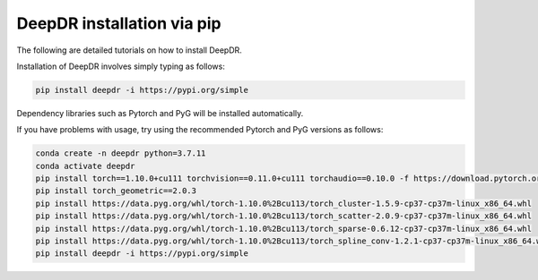 DeepDR installation via pip
==================================

The following are detailed tutorials on how to install DeepDR.

Installation of DeepDR involves simply typing as follows:

.. code-block:: python

    pip install deepdr -i https://pypi.org/simple


Dependency libraries such as Pytorch and PyG will be installed automatically.

If you have problems with usage, try using the recommended Pytorch and PyG versions as follows:

.. code-block:: python

    conda create -n deepdr python=3.7.11
    conda activate deepdr
    pip install torch==1.10.0+cu111 torchvision==0.11.0+cu111 torchaudio==0.10.0 -f https://download.pytorch.org/whl/torch_stable.html
    pip install torch_geometric==2.0.3
    pip install https://data.pyg.org/whl/torch-1.10.0%2Bcu113/torch_cluster-1.5.9-cp37-cp37m-linux_x86_64.whl
    pip install https://data.pyg.org/whl/torch-1.10.0%2Bcu113/torch_scatter-2.0.9-cp37-cp37m-linux_x86_64.whl
    pip install https://data.pyg.org/whl/torch-1.10.0%2Bcu113/torch_sparse-0.6.12-cp37-cp37m-linux_x86_64.whl
    pip install https://data.pyg.org/whl/torch-1.10.0%2Bcu113/torch_spline_conv-1.2.1-cp37-cp37m-linux_x86_64.whl
    pip install deepdr -i https://pypi.org/simple
